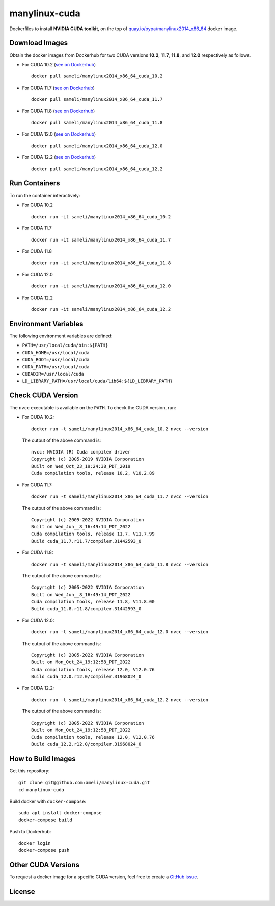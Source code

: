 manylinux-cuda
**************

Dockerfiles to install **NVIDIA CUDA toolkit**, on the top of `quay.io/pypa/manylinux2014_x86_64 <https://github.com/pypa/manylinux>`__ docker image.

Download Images
===============

Obtain the docker images from Dockerhub for two CUDA versions **10.2**, **11.7**, **11.8**, and **12.0** respectively as follows.

* For CUDA 10.2 (`see on Dockerhub <https://hub.docker.com/r/sameli/manylinux2014_x86_64_cuda_10.2>`__) |docker-pull-10-2| |deploy-docker-10-2|

  ::

      docker pull sameli/manylinux2014_x86_64_cuda_10.2

* For CUDA 11.7 (`see on Dockerhub <https://hub.docker.com/r/sameli/manylinux2014_x86_64_cuda_11.7>`__) |docker-pull-11-7| |deploy-docker-11-7|

  ::

      docker pull sameli/manylinux2014_x86_64_cuda_11.7

* For CUDA 11.8 (`see on Dockerhub <https://hub.docker.com/r/sameli/manylinux2014_x86_64_cuda_11.8>`__) |docker-pull-11-8| |deploy-docker-11-8|

  ::

      docker pull sameli/manylinux2014_x86_64_cuda_11.8

* For CUDA 12.0 (`see on Dockerhub <https://hub.docker.com/r/sameli/manylinux2014_x86_64_cuda_12.0>`__) |docker-pull-12-0| |deploy-docker-12-0|

  ::

      docker pull sameli/manylinux2014_x86_64_cuda_12.0

* For CUDA 12.2 (`see on Dockerhub <https://hub.docker.com/r/sameli/manylinux2014_x86_64_cuda_12.2>`__) |docker-pull-12-2| |deploy-docker-12-2|

  ::

      docker pull sameli/manylinux2014_x86_64_cuda_12.2

Run Containers
==============

To run the container interactively:

* For CUDA 10.2

  ::

      docker run -it sameli/manylinux2014_x86_64_cuda_10.2

* For CUDA 11.7

  ::

      docker run -it sameli/manylinux2014_x86_64_cuda_11.7

* For CUDA 11.8

  ::

      docker run -it sameli/manylinux2014_x86_64_cuda_11.8

* For CUDA 12.0

  ::

      docker run -it sameli/manylinux2014_x86_64_cuda_12.0

* For CUDA 12.2

  ::

      docker run -it sameli/manylinux2014_x86_64_cuda_12.2

Environment Variables
=====================

The following environment variables are defined:

* ``PATH=/usr/local/cuda/bin:${PATH}``
* ``CUDA_HOME=/usr/local/cuda``
* ``CUDA_ROOT=/usr/local/cuda``
* ``CUDA_PATH=/usr/local/cuda``
* ``CUDADIR=/usr/local/cuda``
* ``LD_LIBRARY_PATH=/usr/local/cuda/lib64:${LD_LIBRARY_PATH}``

Check CUDA Version
==================

The ``nvcc`` executable is available on the ``PATH``. To check the CUDA version, run:

* For CUDA 10.2:

  ::

      docker run -t sameli/manylinux2014_x86_64_cuda_10.2 nvcc --version

  The output of the above command is:

  ::

      nvcc: NVIDIA (R) Cuda compiler driver
      Copyright (c) 2005-2019 NVIDIA Corporation
      Built on Wed_Oct_23_19:24:38_PDT_2019
      Cuda compilation tools, release 10.2, V10.2.89
    
* For CUDA 11.7:

  ::

      docker run -t sameli/manylinux2014_x86_64_cuda_11.7 nvcc --version
    
  The output of the above command is:

  ::

      Copyright (c) 2005-2022 NVIDIA Corporation
      Built on Wed_Jun__8_16:49:14_PDT_2022
      Cuda compilation tools, release 11.7, V11.7.99
      Build cuda_11.7.r11.7/compiler.31442593_0

* For CUDA 11.8:

  ::

      docker run -t sameli/manylinux2014_x86_64_cuda_11.8 nvcc --version
    
  The output of the above command is:

  ::

      Copyright (c) 2005-2022 NVIDIA Corporation
      Built on Wed_Jun__8_16:49:14_PDT_2022
      Cuda compilation tools, release 11.8, V11.8.00
      Build cuda_11.8.r11.8/compiler.31442593_0

* For CUDA 12.0:

  ::

      docker run -t sameli/manylinux2014_x86_64_cuda_12.0 nvcc --version
    
  The output of the above command is:

  ::

      Copyright (c) 2005-2022 NVIDIA Corporation
      Built on Mon_Oct_24_19:12:58_PDT_2022
      Cuda compilation tools, release 12.0, V12.0.76
      Build cuda_12.0.r12.0/compiler.31968024_0

* For CUDA 12.2:

  ::

      docker run -t sameli/manylinux2014_x86_64_cuda_12.2 nvcc --version
    
  The output of the above command is:

  ::

      Copyright (c) 2005-2022 NVIDIA Corporation
      Built on Mon_Oct_24_19:12:58_PDT_2022
      Cuda compilation tools, release 12.0, V12.0.76
      Build cuda_12.2.r12.0/compiler.31968024_0


How to Build Images
===================

Get this repository:

::

    git clone git@github.com:ameli/manylinux-cuda.git
    cd manylinux-cuda

Build docker with ``docker-compose``:

::

    sudo apt install docker-compose
    docker-compose build

Push to Dockerhub:

::

    docker login
    docker-compose push

Other CUDA Versions
===================

To request a docker image for a specific CUDA version, feel free to create a `GitHub issue <https://github.com/ameli/manylinux-cuda/issues>`_.

License
=======

|license|

.. |license| image:: https://img.shields.io/github/license/ameli/manylinux-cuda
   :target: https://opensource.org/licenses/BSD-3-Clause

.. |deploy-docker-10-2| image:: https://img.shields.io/github/actions/workflow/status/ameli/manylinux-cuda/deploy-docker-10-2.yml?label=build%20docker
   :target: https://github.com/ameli/manylinux-cuda/actions?query=workflow%3Adeploy-docker-10-2
.. |deploy-docker-11-7| image:: https://img.shields.io/github/actions/workflow/status/ameli/manylinux-cuda/deploy-docker-11-7.yml?label=build%20docker
   :target: https://github.com/ameli/manylinux-cuda/actions?query=workflow%3Adeploy-docker-11-7
.. |deploy-docker-11-8| image:: https://img.shields.io/github/actions/workflow/status/ameli/manylinux-cuda/deploy-docker-11-8.yml?label=build%20docker
   :target: https://github.com/ameli/manylinux-cuda/actions?query=workflow%3Adeploy-docker-11-8
.. |deploy-docker-12-0| image:: https://img.shields.io/github/actions/workflow/status/ameli/manylinux-cuda/deploy-docker-12-0.yml?label=build%20docker
   :target: https://github.com/ameli/manylinux-cuda/actions?query=workflow%3Adeploy-docker-12-0
.. |deploy-docker-12-2| image:: https://img.shields.io/github/actions/workflow/status/ameli/manylinux-cuda/deploy-docker-12-2.yml?label=build%20docker
   :target: https://github.com/ameli/manylinux-cuda/actions?query=workflow%3Adeploy-docker-12-2

.. |docker-pull-10-2| image:: https://img.shields.io/docker/pulls/sameli/manylinux2014_x86_64_cuda_10.2?color=green&label=downloads
   :target: https://hub.docker.com/r/sameli/manylinux2014_x86_64_cuda_10.2
.. |docker-pull-11-7| image:: https://img.shields.io/docker/pulls/sameli/manylinux2014_x86_64_cuda_11.7?color=green&label=downloads
   :target: https://hub.docker.com/r/sameli/manylinux2014_x86_64_cuda_11.7
.. |docker-pull-11-8| image:: https://img.shields.io/docker/pulls/sameli/manylinux2014_x86_64_cuda_11.8?color=green&label=downloads
   :target: https://hub.docker.com/r/sameli/manylinux2014_x86_64_cuda_11.8
.. |docker-pull-12-0| image:: https://img.shields.io/docker/pulls/sameli/manylinux2014_x86_64_cuda_12.0?color=green&label=downloads
   :target: https://hub.docker.com/r/sameli/manylinux2014_x86_64_cuda_12.0
.. |docker-pull-12-2| image:: https://img.shields.io/docker/pulls/sameli/manylinux2014_x86_64_cuda_12.2?color=green&label=downloads
   :target: https://hub.docker.com/r/sameli/manylinux2014_x86_64_cuda_12.2
